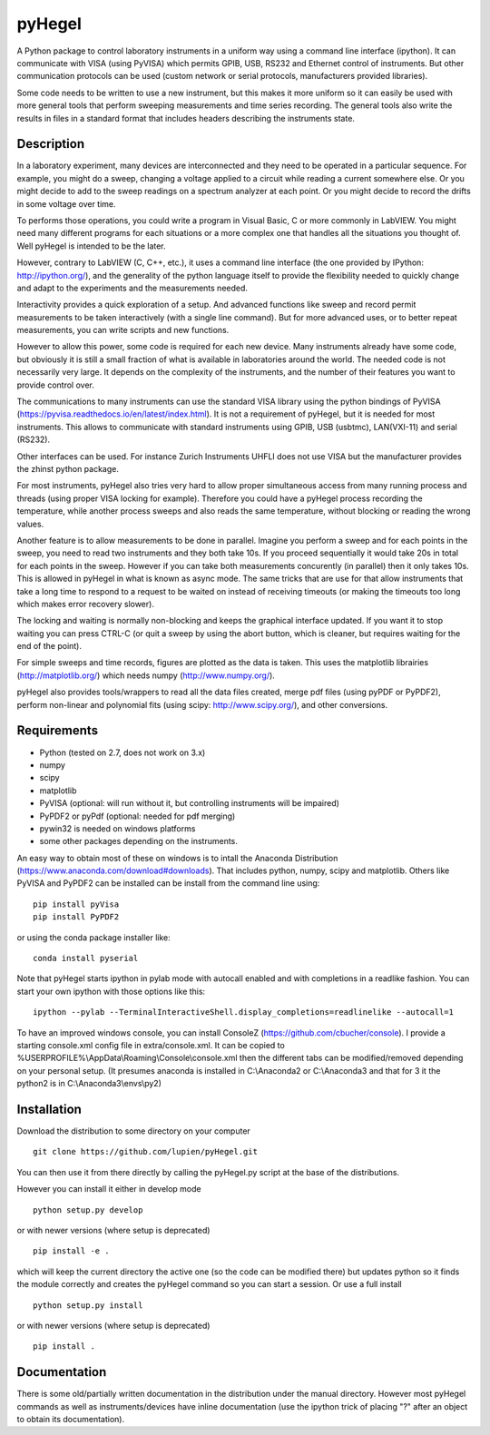 pyHegel
=======

A Python package to control laboratory instruments in a uniform way using a
command line interface (ipython).  It can communicate with VISA (using PyVISA)
which permits GPIB, USB, RS232 and Ethernet control of instruments. But other
communication protocols can be used (custom network or serial protocols,
manufacturers provided libraries).

Some code needs to be written to use a new instrument, but this makes it more
uniform so it can easily be used with more general tools that perform sweeping
measurements and time series recording. The general tools also write the
results in files in a standard format that includes headers describing the
instruments state.

Description
-----------

In a laboratory experiment, many devices are interconnected and they need to be
operated in a particular sequence. For example, you might do a sweep, changing
a voltage applied to a circuit while reading a current somewhere else. Or you
might decide to add to the sweep readings on a spectrum analyzer at each point.
Or you might decide to record the drifts in some voltage over time.

To performs those operations, you could write a program in Visual Basic, C or
more commonly in LabVIEW. You might need many different programs for each
situations or a more complex one that handles all the situations you thought
of. Well pyHegel is intended to be the later.

However, contrary to LabVIEW (C, C++, etc.), it uses a command line interface
(the one provided by IPython: http://ipython.org/), and the generality of the
python language itself to provide the flexibility needed to quickly change and
adapt to the experiments and the measurements needed.

Interactivity provides a quick exploration of a setup. And advanced functions
like sweep and record permit measurements to be taken interactively (with a
single line command).  But for more advanced uses, or to better repeat
measurements, you can write scripts and new functions.

However to allow this power, some code is required for each new device. Many
instruments already have some code, but obviously it is still a small fraction
of what is available in laboratories around the world. The needed code is not
necessarily very large. It depends on the complexity of the instruments, and
the number of their features you want to provide control over.

The communications to many instruments can use the standard VISA library using
the python bindings of PyVISA (https://pyvisa.readthedocs.io/en/latest/index.html).
It is not a requirement of pyHegel, but it is needed for most instruments. This
allows to communicate with standard instruments using GPIB, USB (usbtmc),
LAN(VXI-11) and serial (RS232).

Other interfaces can be used. For instance Zurich Instruments UHFLI does not
use VISA but the manufacturer provides the zhinst python package.

For most instruments, pyHegel also tries very hard to allow proper simultaneous
access from many running process and threads (using proper VISA locking for
example). Therefore you could have a pyHegel process recording the temperature,
while another process sweeps and also reads the same temperature, without
blocking or reading the wrong values.

Another feature is to allow measurements to be done in parallel. Imagine you
perform a sweep and for each points in the sweep, you need to read two
instruments and they both take 10s. If you proceed sequentially it would take
20s in total for each points in the sweep. However if you can take both
measurements concurently (in parallel) then it only takes 10s. This is allowed
in pyHegel in what is known as async mode. The same tricks that are use for
that allow instruments that take a long time to respond to a request to be
waited on instead of receiving timeouts (or making the timeouts too long which
makes error recovery slower).

The locking and waiting is normally non-blocking and keeps the graphical
interface updated.  If you want it to stop waiting you can press CTRL-C (or
quit a sweep by using the abort button, which is cleaner, but requires waiting
for the end of the point).

For simple sweeps and time records, figures are plotted as the data is taken.
This uses the matplotlib librairies (http://matplotlib.org/) which needs numpy
(http://www.numpy.org/).

pyHegel also provides tools/wrappers to read all the data files created, merge
pdf files (using pyPDF or PyPDF2), perform non-linear and polynomial fits
(using scipy: http://www.scipy.org/), and other conversions.

Requirements
------------

- Python (tested on 2.7, does not work on 3.x)
- numpy
- scipy
- matplotlib
- PyVISA (optional: will run without it, but controlling instruments will be impaired)
- PyPDF2 or pyPdf (optional: needed for pdf merging)
- pywin32 is needed on windows platforms
- some other packages depending on the instruments.

An easy way to obtain most of these on windows is to intall the Anaconda Distribution
(https://www.anaconda.com/download#downloads). That includes python, numpy, scipy and matplotlib.
Others like PyVISA and PyPDF2 can be installed can be install from the command line using::

    pip install pyVisa
    pip install PyPDF2

or using the conda package installer like::

    conda install pyserial

Note that pyHegel starts ipython in pylab mode with autocall enabled and with completions
in a readlike fashion. You can start your own ipython with those options like this::

    ipython --pylab --TerminalInteractiveShell.display_completions=readlinelike --autocall=1

To have an improved windows console, you can install ConsoleZ
(https://github.com/cbucher/console). I provide a starting console.xml config file
in extra/console.xml. It can be copied to %USERPROFILE%\\AppData\\Roaming\\Console\\console.xml
then the different tabs can be modified/removed depending on your personal setup.
(It presumes anaconda is installed in C:\\Anaconda2 or C:\\Anaconda3 and that for 3 it the python2
is in C:\\Anaconda3\\envs\\py2)

Installation
--------------

Download the distribution to some directory on your computer ::

    git clone https://github.com/lupien/pyHegel.git

You can then use it from there directly by calling the pyHegel.py script at the
base of the distributions.

However you can install it either in develop mode ::

    python setup.py develop

or with newer versions (where setup is deprecated) ::

    pip install -e .

which will keep the current directory the active one (so the code can be
modified there) but updates python so it finds the module correctly and creates
the pyHegel command so you can start a session. Or use a full install ::

    python setup.py install

or with newer versions (where setup is deprecated) ::

    pip install .

Documentation
--------------

There is some old/partially written documentation in the distribution under the
manual directory. However most pyHegel commands as well as instruments/devices
have inline documentation (use the ipython trick of placing "?" after an object
to obtain its documentation).

